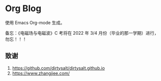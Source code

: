 * Org Blog

使用 Emacs Org-mode 生成。

备忘：《电磁场与电磁波》C 考将在 2022 年 3/4 月份（毕业的那一学期）进行，勿忘！！！

** 致谢

1. [[https://github.com/dirtysalt/dirtysalt.github.io]]
2. [[https://www.zhangjiee.com/]]
